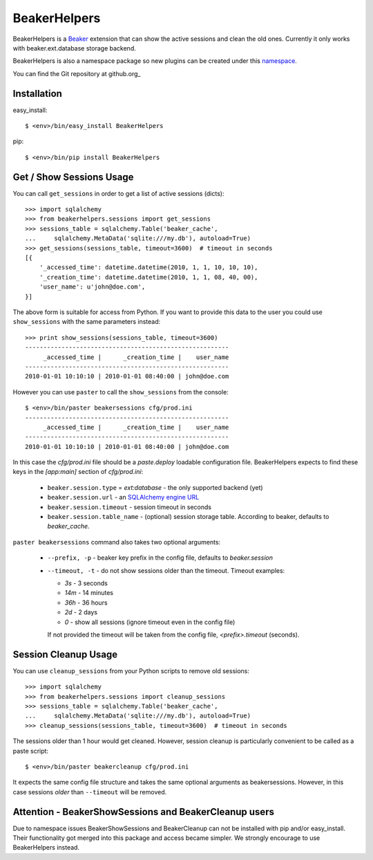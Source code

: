 BeakerHelpers
==================

BeakerHelpers is a Beaker_ extension that can show the active sessions and clean
the old ones. Currently it only works with beaker.ext.database storage backend.

BeakerHelpers is also a namespace package so new plugins can be created under
this namespace_.

You can find the Git repository at github.org_

Installation
------------

easy_install::

    $ <env>/bin/easy_install BeakerHelpers

pip::

    $ <env>/bin/pip install BeakerHelpers

Get / Show Sessions Usage
-------------------------

You can call ``get_sessions`` in order to get a list of active sessions
(dicts)::

    >>> import sqlalchemy
    >>> from beakerhelpers.sessions import get_sessions
    >>> sessions_table = sqlalchemy.Table('beaker_cache',
    ...     sqlalchemy.MetaData('sqlite:///my.db'), autoload=True)
    >>> get_sessions(sessions_table, timeout=3600)  # timeout in seconds
    [{
        '_accessed_time': datetime.datetime(2010, 1, 1, 10, 10, 10),
        '_creation_time': datetime.datetime(2010, 1, 1, 08, 40, 00),
        'user_name': u'john@doe.com',
    }]

The above form is suitable for access from Python. If you want to provide this
data to the user you could use ``show_sessions`` with the same parameters
instead::

    >>> print show_sessions(sessions_table, timeout=3600)
    --------------------------------------------------------
         _accessed_time |      _creation_time |    user_name
    --------------------------------------------------------
    2010-01-01 10:10:10 | 2010-01-01 08:40:00 | john@doe.com

However you can use ``paster`` to call the ``show_sessions`` from the console::

    $ <env>/bin/paster beakersessions cfg/prod.ini
    --------------------------------------------------------
         _accessed_time |      _creation_time |    user_name
    --------------------------------------------------------
    2010-01-01 10:10:10 | 2010-01-01 08:40:00 | john@doe.com

In this case the `cfg/prod.ini` file should be a `paste.deploy` loadable
configuration file. BeakerHelpers expects to find these keys in the `[app:main]`
section of `cfg/prod.ini`:

    - ``beaker.session.type`` = `ext:database` - the only supported backend (yet)
    - ``beaker.session.url`` - an `SQLAlchemy engine URL`_
    - ``beaker.session.timeout`` - session timeout in seconds
    - ``beaker.session.table_name`` - (optional) session storage table.
      According to beaker, defaults to `beaker_cache`.

``paster beakersessions`` command also takes two optional arguments:

    - ``--prefix, -p`` - beaker key prefix in the config file, defaults to
      `beaker.session`
    - ``--timeout, -t`` - do not show sessions older than the timeout. Timeout
      examples:

      - `3s` - 3 seconds
      - `14m` - 14 minutes
      - `36h` - 36 hours
      - `2d` - 2 days
      - `0` - show all sessions (ignore timeout even in the config file)

      If not provided the timeout will be taken from the config file,
      `<prefix>.timeout` (seconds).

Session Cleanup Usage
---------------------

You can use ``cleanup_sessions`` from your Python scripts to remove old
sessions::

    >>> import sqlalchemy
    >>> from beakerhelpers.sessions import cleanup_sessions
    >>> sessions_table = sqlalchemy.Table('beaker_cache',
    ...     sqlalchemy.MetaData('sqlite:///my.db'), autoload=True)
    >>> cleanup_sessions(sessions_table, timeout=3600)  # timeout in seconds

The sessions older than 1 hour would get cleaned. However, session cleanup is
particularly convenient to be called as a paste script::

    $ <env>/bin/paster beakercleanup cfg/prod.ini

It expects the same config file structure and takes the same optional arguments
as beakersessions. However, in this case sessions *older* than ``--timeout``
will be removed.

Attention - BeakerShowSessions and BeakerCleanup users
------------------------------------------------------

Due to namespace issues BeakerShowSessions and BeakerCleanup can not be
installed with pip and/or easy_install. Their functionality got merged into this
package and access became simpler. We strongly encourage to use BeakerHelpers
instead.

.. _Beaker: http://beaker.groovie.org
.. _SQLAlchemy engine URL: http://www.sqlalchemy.org/docs/05/dbengine.html#create-engine-url-arguments
.. _github.com: http://github.com/kaukas/BeakerHelpers
.. _namespace: http://peak.telecommunity.com/DevCenter/setuptools#namespace-packages
